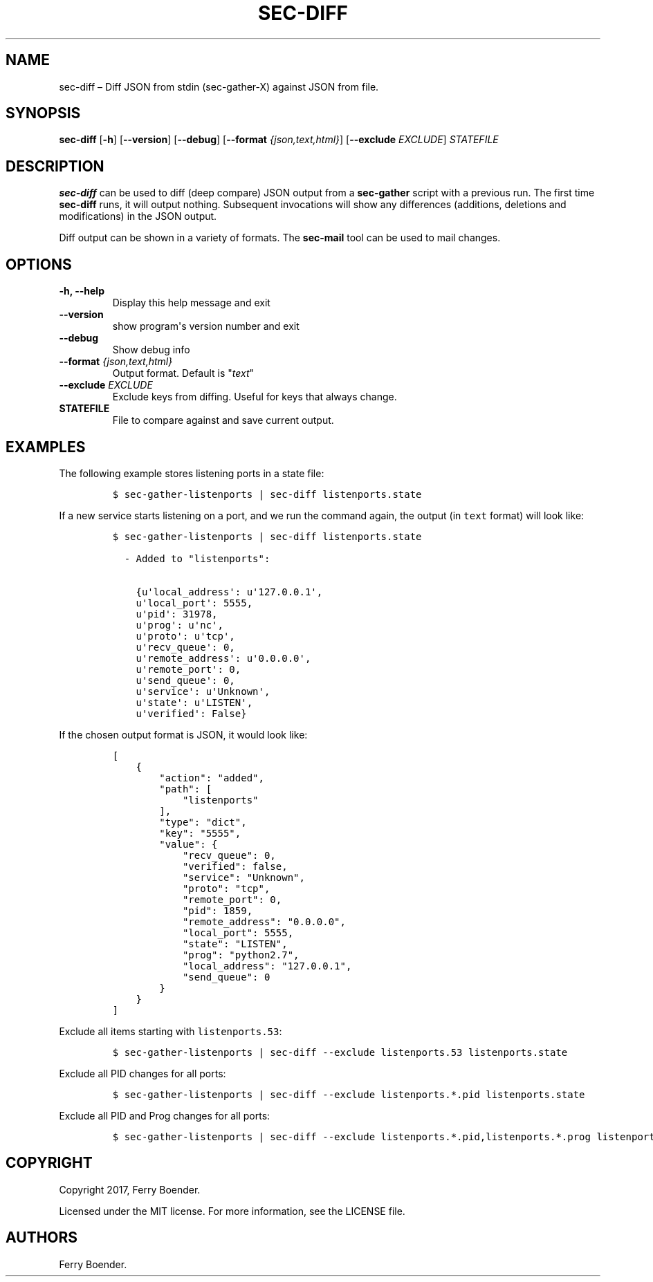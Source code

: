 .\" Automatically generated by Pandoc 1.16.0.2
.\"
.TH "SEC\-DIFF" "1" "May 2017" "" ""
.hy
.SH NAME
.PP
sec\-diff \[en] Diff JSON from stdin (sec\-gather\-X) against JSON from
file.
.SH SYNOPSIS
.PP
\f[B]sec\-diff\f[] [\f[B]\-h\f[]] [\f[B]\-\-version\f[]]
[\f[B]\-\-debug\f[]] [\f[B]\-\-format\f[] \f[I]{json,text,html}\f[]]
[\f[B]\-\-exclude\f[] \f[I]EXCLUDE\f[]] \f[I]STATEFILE\f[]
.SH DESCRIPTION
.PP
\f[B]sec\-diff\f[] can be used to diff (deep compare) JSON output from a
\f[B]sec\-gather\f[] script with a previous run.
The first time \f[B]sec\-diff\f[] runs, it will output nothing.
Subsequent invocations will show any differences (additions, deletions
and modifications) in the JSON output.
.PP
Diff output can be shown in a variety of formats.
The \f[B]sec\-mail\f[] tool can be used to mail changes.
.SH OPTIONS
.TP
.B \f[B]\-h\f[], \f[B]\-\-help\f[]
Display this help message and exit
.RS
.RE
.TP
.B \f[B]\-\-version\f[]
show program\[aq]s version number and exit
.RS
.RE
.TP
.B \f[B]\-\-debug\f[]
Show debug info
.RS
.RE
.TP
.B \f[B]\-\-format\f[] \f[I]{json,text,html}\f[]
Output format.
Default is "\f[I]text\f[]"
.RS
.RE
.TP
.B \f[B]\-\-exclude\f[] \f[I]EXCLUDE\f[]
Exclude keys from diffing.
Useful for keys that always change.
.RS
.RE
.TP
.B \f[B]STATEFILE\f[]
File to compare against and save current output.
.RS
.RE
.SH EXAMPLES
.PP
The following example stores listening ports in a state file:
.IP
.nf
\f[C]
$\ sec\-gather\-listenports\ |\ sec\-diff\ listenports.state
\f[]
.fi
.PP
If a new service starts listening on a port, and we run the command
again, the output (in \f[C]text\f[] format) will look like:
.IP
.nf
\f[C]
$\ sec\-gather\-listenports\ |\ sec\-diff\ listenports.state

\ \ \-\ Added\ to\ "listenports":

\ \ \ \ {u\[aq]local_address\[aq]:\ u\[aq]127.0.0.1\[aq],
\ \ \ \ u\[aq]local_port\[aq]:\ 5555,
\ \ \ \ u\[aq]pid\[aq]:\ 31978,
\ \ \ \ u\[aq]prog\[aq]:\ u\[aq]nc\[aq],
\ \ \ \ u\[aq]proto\[aq]:\ u\[aq]tcp\[aq],
\ \ \ \ u\[aq]recv_queue\[aq]:\ 0,
\ \ \ \ u\[aq]remote_address\[aq]:\ u\[aq]0.0.0.0\[aq],
\ \ \ \ u\[aq]remote_port\[aq]:\ 0,
\ \ \ \ u\[aq]send_queue\[aq]:\ 0,
\ \ \ \ u\[aq]service\[aq]:\ u\[aq]Unknown\[aq],
\ \ \ \ u\[aq]state\[aq]:\ u\[aq]LISTEN\[aq],
\ \ \ \ u\[aq]verified\[aq]:\ False}
\f[]
.fi
.PP
If the chosen output format is JSON, it would look like:
.IP
.nf
\f[C]
[
\ \ \ \ {
\ \ \ \ \ \ \ \ "action":\ "added",\ 
\ \ \ \ \ \ \ \ "path":\ [
\ \ \ \ \ \ \ \ \ \ \ \ "listenports"
\ \ \ \ \ \ \ \ ],\ 
\ \ \ \ \ \ \ \ "type":\ "dict",\ 
\ \ \ \ \ \ \ \ "key":\ "5555",\ 
\ \ \ \ \ \ \ \ "value":\ {
\ \ \ \ \ \ \ \ \ \ \ \ "recv_queue":\ 0,\ 
\ \ \ \ \ \ \ \ \ \ \ \ "verified":\ false,\ 
\ \ \ \ \ \ \ \ \ \ \ \ "service":\ "Unknown",\ 
\ \ \ \ \ \ \ \ \ \ \ \ "proto":\ "tcp",\ 
\ \ \ \ \ \ \ \ \ \ \ \ "remote_port":\ 0,\ 
\ \ \ \ \ \ \ \ \ \ \ \ "pid":\ 1859,\ 
\ \ \ \ \ \ \ \ \ \ \ \ "remote_address":\ "0.0.0.0",\ 
\ \ \ \ \ \ \ \ \ \ \ \ "local_port":\ 5555,\ 
\ \ \ \ \ \ \ \ \ \ \ \ "state":\ "LISTEN",\ 
\ \ \ \ \ \ \ \ \ \ \ \ "prog":\ "python2.7",\ 
\ \ \ \ \ \ \ \ \ \ \ \ "local_address":\ "127.0.0.1",\ 
\ \ \ \ \ \ \ \ \ \ \ \ "send_queue":\ 0
\ \ \ \ \ \ \ \ }
\ \ \ \ }
]
\f[]
.fi
.PP
Exclude all items starting with \f[C]listenports.53\f[]:
.IP
.nf
\f[C]
$\ sec\-gather\-listenports\ |\ sec\-diff\ \-\-exclude\ listenports.53\ listenports.state
\f[]
.fi
.PP
Exclude all PID changes for all ports:
.IP
.nf
\f[C]
$\ sec\-gather\-listenports\ |\ sec\-diff\ \-\-exclude\ listenports.*.pid\ listenports.state
\f[]
.fi
.PP
Exclude all PID and Prog changes for all ports:
.IP
.nf
\f[C]
$\ sec\-gather\-listenports\ |\ sec\-diff\ \-\-exclude\ listenports.*.pid,listenports.*.prog\ listenports.state
\f[]
.fi
.SH COPYRIGHT
.PP
Copyright 2017, Ferry Boender.
.PP
Licensed under the MIT license.
For more information, see the LICENSE file.
.SH AUTHORS
Ferry Boender.
